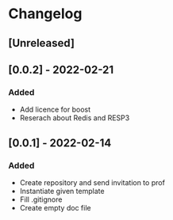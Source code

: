 * Changelog
** [Unreleased]
** [0.0.2] - 2022-02-21
*** Added
- Add licence for boost
- Reserach about Redis and RESP3
** [0.0.1] - 2022-02-14
*** Added
- Create repository and send invitation to prof
- Instantiate given template
- Fill .gitignore
- Create empty doc file
